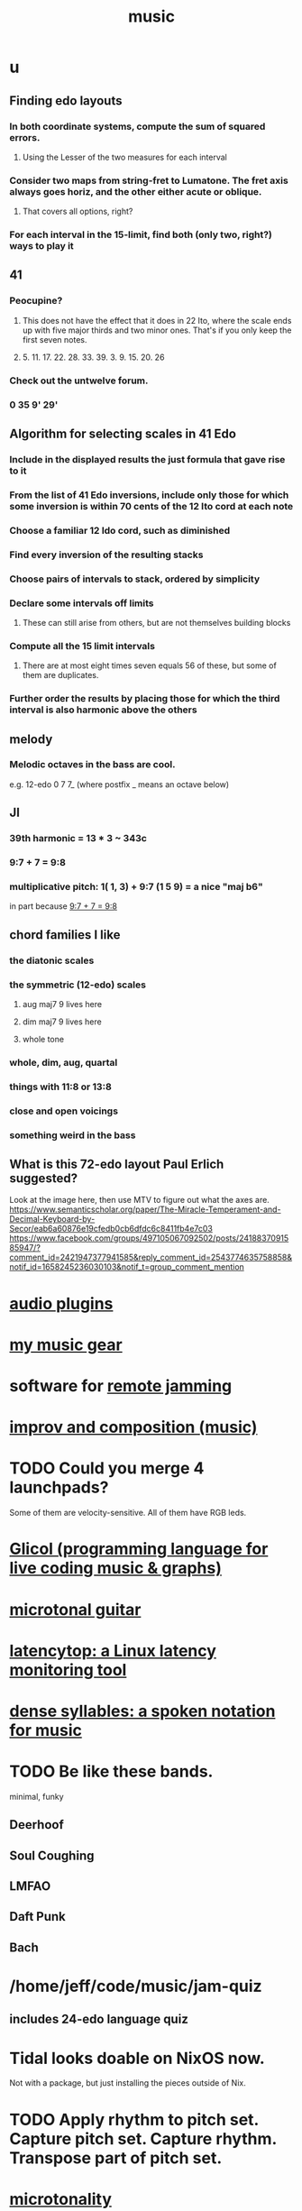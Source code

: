 :PROPERTIES:
:ID:       3e92ff4d-195a-4121-aa6c-13b83b303391
:END:
#+title: music
* u
** Finding edo layouts
*** In both coordinate systems, compute the sum of squared errors.
**** Using the Lesser of the two measures for each interval
*** Consider two maps from string-fret to Lumatone. The fret axis always goes horiz, and the other either acute or oblique.
**** That covers all options, right?
*** For each interval in the 15-limit, find both (only two, right?) ways to play it
** 41
*** Peocupine?
**** This does not have the effect that it does in 22 Ito, where the scale ends up with five major thirds and two minor ones. That's if you only keep the first seven notes.
**** 5. 11. 17.  22. 28. 33. 39. 3. 9. 15. 20. 26
*** Check out the untwelve forum.
*** 0 35 9' 29'
** Algorithm for selecting scales in 41 Edo
*** Include in the displayed results the just formula that gave rise to it
*** From the list of 41 Edo inversions, include only those for which some inversion is within 70 cents of the 12 Ito cord at each note
*** Choose a familiar 12 Ido cord, such as diminished
*** Find every inversion of the resulting stacks
*** Choose pairs of intervals to stack, ordered by simplicity
*** Declare some intervals off limits
**** These can still arise from others, but are not themselves building blocks
*** Compute all the 15 limit intervals
**** There are at most eight times seven equals 56 of these, but some of them are duplicates.
*** Further order the results by placing those for which the third interval is also harmonic above the others
** melody
*** Melodic octaves in the bass are cool.
    e.g. 12-edo 0 7 7_ (where postfix _ means an octave below)
** JI
*** 39th harmonic = 13 * 3 ~ 343c
*** 9:7 + 7 = 9:8
    :PROPERTIES:
    :ID:       98b32a18-d1ff-4a17-b648-f0859ad8ffd6
    :END:
*** multiplicative pitch: 1( 1, 3) + 9:7 (1 5 9) = a nice "maj b6"
    in part because [[id:98b32a18-d1ff-4a17-b648-f0859ad8ffd6][9:7 + 7 = 9:8]]
** chord families I like
*** the diatonic scales
*** the symmetric (12-edo) scales
**** aug maj7 9 lives here
**** dim maj7 9 lives here
**** whole tone
*** whole, dim, aug, quartal
*** things with 11:8 or 13:8
*** close and open voicings
*** something weird in the bass
** What is this 72-edo layout Paul Erlich suggested?
   Look at the image here, then use MTV to figure out what the axes are.
   https://www.semanticscholar.org/paper/The-Miracle-Temperament-and-Decimal-Keyboard-by-Secor/eab6a60876e19cfedb0cb6dfdc6c8411fb4e7c03
   https://www.facebook.com/groups/497105067092502/posts/2418837091585947/?comment_id=2421947377941585&reply_comment_id=2543774635758858&notif_id=1658245236030103&notif_t=group_comment_mention
* [[id:31e37165-32fa-4735-add7-433911de7329][audio plugins]]
* [[id:f10c8fae-9ff5-44dd-ab56-7df68e81a988][my music gear]]
* software for [[id:1e62cf8b-c5d2-42a4-b7d1-e3a10f37bee7][remote jamming]]
* [[id:a2c9fc96-2d00-47bf-88ee-98cc94a3bb58][improv and composition (music)]]
* TODO Could you merge 4 launchpads?
  Some of them are velocity-sensitive.
  All of them have RGB leds.
* [[id:8c3a9427-ea28-4d17-bb1f-c27012836646][Glicol (programming language for live coding music & graphs)]]
* [[id:0fb050fc-28b8-48a6-914b-6d5970490d46][microtonal guitar]]
* [[id:de30e8da-4c6f-4638-b063-45fb20eb3255][latencytop: a Linux latency monitoring tool]]
* [[id:bfa54465-b028-4ba9-81f2-92984bdba8f8][dense syllables: a spoken notation for music]]
* TODO Be like these bands.
  minimal, funky
** Deerhoof
** Soul Coughing
** LMFAO
** Daft Punk
** Bach
* /home/jeff/code/music/jam-quiz
** includes 24-edo language quiz
* Tidal looks doable on NixOS now.
  Not with a package, but just installing the pieces outside of Nix.
* TODO Apply rhythm to pitch set. Capture pitch set. Capture rhythm. Transpose part of pitch set.
* [[id:97e78830-11c4-4736-afc3-4669fd94ee2e][microtonality]]
* [[id:1c6c1f7e-e33c-4342-870d-9029d389f17f][monome]]
* [[id:2e99f9b7-5784-4e04-a277-9e6e734d1dd2][JACK (audio connection software)]]
* some audio software by others
** an EQ for PulseAudio
   https://github.com/keur/prettyeq
   https://news.ycombinator.com/item?id=24586239
* [[id:b8ec037a-fe0a-4567-adff-4e1c01b3aef6][percussion]] | drums
* [[id:b61142c9-d27f-41f0-b0d6-3f4ef273090a][synthesizer (audio software)]]
* [[id:debcbfa7-0234-4398-ad2f-0a02c71acde6][using Burnside's lemma to count chords and scales]]
* [[id:2b02bdc5-1e66-4256-9f08-9e9b4cddc5da][How (unsolved) to rank chords in an EDO by harmonicity]]
* aborted
** [[id:e997f14b-7bdf-4545-a90e-f64db4e8a5b3][22-edo guitar (shopping)]]
** [[id:3c5597b0-3260-44fe-9c49-03a3f791171c][Expression Pedals to USB]]
